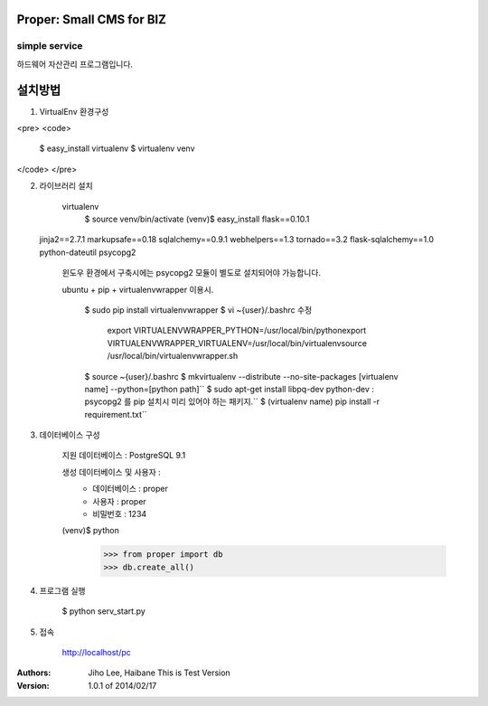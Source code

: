 ========================= 
Proper: Small CMS for BIZ
========================= 
------------
simple service
------------

하드웨어 자산관리 프로그램입니다.

=======
설치방법
=======

1. VirtualEnv 환경구성

<pre>
<code>
    $ easy_install virtualenv
    $ virtualenv venv
</code>
</pre>

2. 라이브러리 설치

    virtualenv        
        $ source venv/bin/activate
        (venv)$ easy_install flask==0.10.1
 jinja2==2.7.1 markupsafe==0.18 sqlalchemy==0.9.1 webhelpers==1.3 tornado==3.2 flask-sqlalchemy==1.0 python-dateutil psycopg2
        
    윈도우 환경에서 구축시에는 psycopg2 모듈이 별도로 설치되어야 가능합니다.


    ubuntu + pip + virtualenvwrapper 이용시.
    
        $ sudo pip install virtualenvwrapper
        $ vi ~{user}/.bashrc 수정        
            export VIRTUALENVWRAPPER_PYTHON=/usr/local/bin/pythonexport        
            VIRTUALENVWRAPPER_VIRTUALENV=/usr/local/bin/virtualenvsource        
            /usr/local/bin/virtualenvwrapper.sh
        
        
        $ source ~{user}/.bashrc        
        $ mkvirtualenv --distribute --no-site-packages [virtualenv name] --python=[python path]``
        $ sudo apt-get install libpq-dev python-dev : psycopg2 를 pip 설치시 미리 있어야 하는 패키지.``
        $ (virtualenv name) pip install -r requirement.txt``


3. 데이터베이스 구성

    지원 데이터베이스 : PostgreSQL 9.1
    
    생성 데이터베이스 및 사용자 :
        - 데이터베이스 : proper
        - 사용자 : proper
        - 비밀번호 : 1234


    (venv)$ python
        >>> from proper import db        
        >>> db.create_all()

        

4. 프로그램 실행
    
    $ python serv_start.py



5. 접속

    http://localhost/pc



:Authors: 
    Jiho Lee, 
    Haibane
    This is Test Version

:Version: 1.0.1 of 2014/02/17